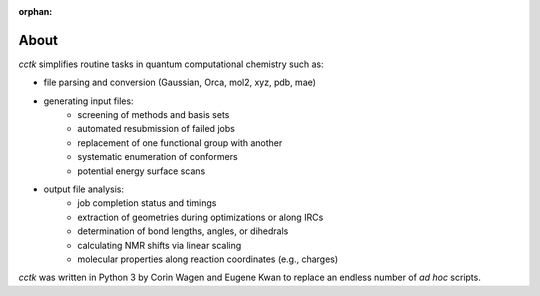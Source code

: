 :orphan:

.. _about:

.. |br| raw:: html

  <br/>

.. |nbsp| raw:: html 

   &nbsp;

=====
About
=====

*cctk* simplifies routine tasks in quantum computational chemistry such as:

- file parsing and conversion (Gaussian, Orca, mol2, xyz, pdb, mae) 

- generating input files:
    - screening of methods and basis sets
    - automated resubmission of failed jobs
    - replacement of one functional group with another
    - systematic enumeration of conformers
    - potential energy surface scans

-  output file analysis:
    - job completion status and timings
    - extraction of geometries during optimizations or along IRCs
    - determination of bond lengths, angles, or dihedrals
    - calculating NMR shifts via linear scaling
    - molecular properties along reaction coordinates (e.g., charges)

*cctk* was written in Python 3 by Corin Wagen and Eugene Kwan to replace
an endless number of *ad hoc* scripts.

